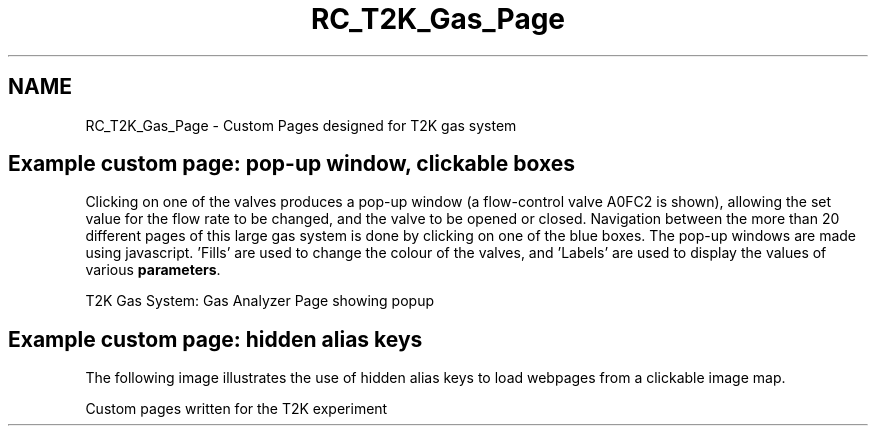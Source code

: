 .TH "RC_T2K_Gas_Page" 3 "31 May 2012" "Version 2.3.0-0" "Midas" \" -*- nroff -*-
.ad l
.nh
.SH NAME
RC_T2K_Gas_Page \- Custom Pages designed for T2K gas system 

.br
.PP
.PP

.br
.SH "Example custom page: pop-up window, clickable boxes"
.PP
Clicking on one of the valves produces a pop-up window (a flow-control valve A0FC2 is shown), allowing the set value for the flow rate to be changed, and the valve to be opened or closed. Navigation between the more than 20 different pages of this large gas system is done by clicking on one of the blue boxes. The pop-up windows are made using javascript. 'Fills' are used to change the colour of the valves, and 'Labels' are used to display the values of various \fBparameters\fP.
.PP
 T2K Gas System: Gas Analyzer Page showing popup
.br
  
.PP

.br
 
.br
 
.SH "Example custom page: hidden alias keys"
.PP
The following image illustrates the use of hidden alias keys to load webpages from a clickable image map.
.PP
 Custom pages written for the T2K experiment   
.br
 
.PP

.br
  
